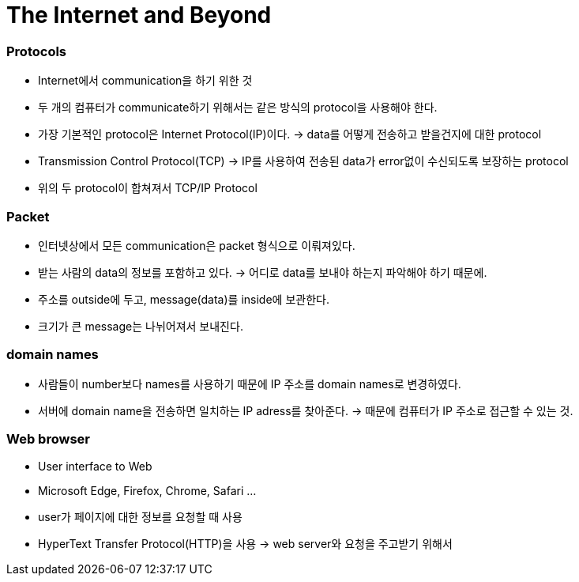 # The Internet and Beyond

### Protocols

- Internet에서 communication을 하기 위한 것
- 두 개의 컴퓨터가 communicate하기 위해서는 같은 방식의 protocol을 사용해야 한다.
- 가장 기본적인 protocol은 Internet Protocol(IP)이다. → data를 어떻게 전송하고 받을건지에 대한 protocol
- Transmission Control Protocol(TCP) → IP를 사용하여 전송된 data가 error없이 수신되도록 보장하는 protocol
- 위의 두 protocol이 합쳐져서 TCP/IP Protocol

### Packet

- 인터넷상에서 모든 communication은 packet 형식으로 이뤄져있다.
- 받는 사람의 data의 정보를 포함하고 있다. → 어디로 data를 보내야 하는지 파악해야 하기 때문에.
- 주소를 outside에 두고, message(data)를 inside에 보관한다.
- 크기가 큰 message는 나뉘어져서 보내진다.

### domain names

- 사람들이 number보다 names를 사용하기 때문에 IP 주소를 domain names로 변경하였다.
- 서버에 domain name을 전송하면 일치하는 IP adress를 찾아준다.
→ 때문에 컴퓨터가 IP 주소로 접근할 수 있는 것.

### Web browser

- User interface to Web
- Microsoft Edge, Firefox, Chrome, Safari …
- user가 페이지에 대한 정보를 요청할 때 사용
- HyperText Transfer Protocol(HTTP)을 사용 → web server와 요청을 주고받기 위해서